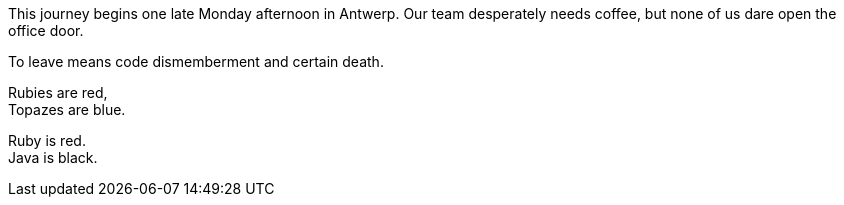 This journey begins one late Monday afternoon in Antwerp.
Our team desperately needs coffee, but none of us dare open the office door.

To leave means code dismemberment and certain death.

Rubies are red, +
Topazes are blue.

[%hardbreaks]
Ruby is red.
Java is black.